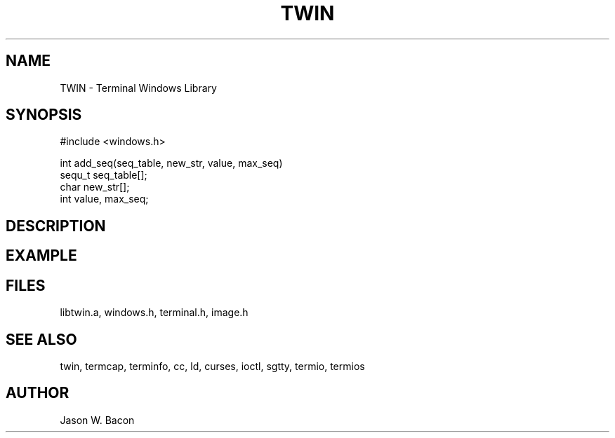 .TH TWIN 3
.SH NAME
.PP
TWIN - Terminal Windows Library
.SH SYNOPSIS
.PP
.nf
#include <windows.h>

int     add_seq(seq_table, new_str, value, max_seq)
sequ_t  seq_table[];
char    new_str[];
int     value, max_seq;

.fi
.SH DESCRIPTION
.SH EXAMPLE
.SH FILES

libtwin.a, windows.h, terminal.h, image.h
.SH SEE ALSO

twin, termcap, terminfo, cc, ld, curses, ioctl, sgtty, termio, termios
.SH AUTHOR

Jason W. Bacon
